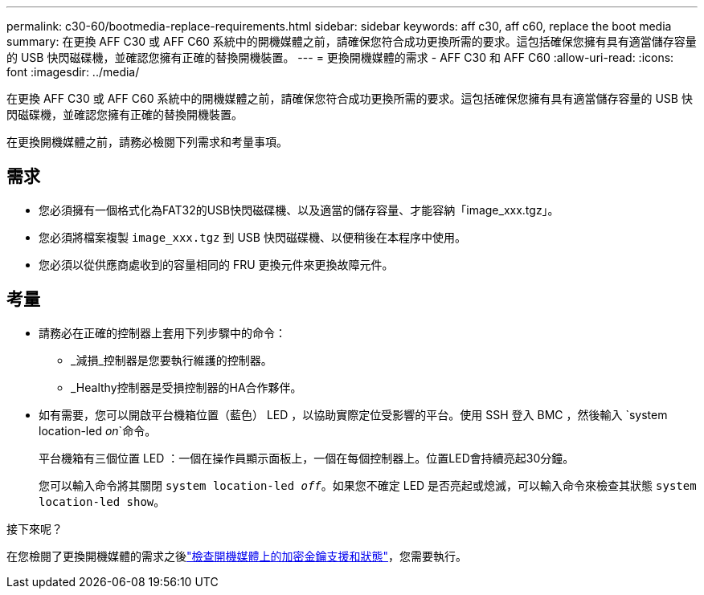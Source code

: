 ---
permalink: c30-60/bootmedia-replace-requirements.html 
sidebar: sidebar 
keywords: aff c30, aff c60, replace the boot media 
summary: 在更換 AFF C30 或 AFF C60 系統中的開機媒體之前，請確保您符合成功更換所需的要求。這包括確保您擁有具有適當儲存容量的 USB 快閃磁碟機，並確認您擁有正確的替換開機裝置。 
---
= 更換開機媒體的需求 - AFF C30 和 AFF C60
:allow-uri-read: 
:icons: font
:imagesdir: ../media/


[role="lead"]
在更換 AFF C30 或 AFF C60 系統中的開機媒體之前，請確保您符合成功更換所需的要求。這包括確保您擁有具有適當儲存容量的 USB 快閃磁碟機，並確認您擁有正確的替換開機裝置。

在更換開機媒體之前，請務必檢閱下列需求和考量事項。



== 需求

* 您必須擁有一個格式化為FAT32的USB快閃磁碟機、以及適當的儲存容量、才能容納「image_xxx.tgz」。
* 您必須將檔案複製 `image_xxx.tgz` 到 USB 快閃磁碟機、以便稍後在本程序中使用。
* 您必須以從供應商處收到的容量相同的 FRU 更換元件來更換故障元件。




== 考量

* 請務必在正確的控制器上套用下列步驟中的命令：
+
** _減損_控制器是您要執行維護的控制器。
** _Healthy控制器是受損控制器的HA合作夥伴。


* 如有需要，您可以開啟平台機箱位置（藍色） LED ，以協助實際定位受影響的平台。使用 SSH 登入 BMC ，然後輸入 `system location-led _on_`命令。
+
平台機箱有三個位置 LED ：一個在操作員顯示面板上，一個在每個控制器上。位置LED會持續亮起30分鐘。

+
您可以輸入命令將其關閉 `system location-led _off_`。如果您不確定 LED 是否亮起或熄滅，可以輸入命令來檢查其狀態 `system location-led show`。



.接下來呢？
在您檢閱了更換開機媒體的需求之後link:bootmedia-encryption-preshutdown-checks.html["檢查開機媒體上的加密金鑰支援和狀態"]，您需要執行。
